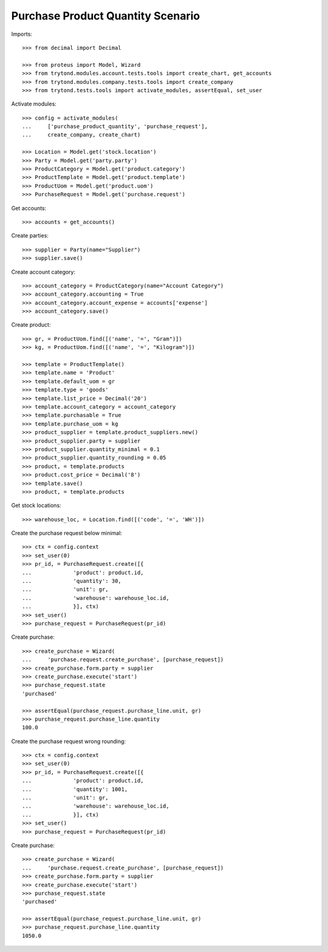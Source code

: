 ==================================
Purchase Product Quantity Scenario
==================================

Imports::

    >>> from decimal import Decimal

    >>> from proteus import Model, Wizard
    >>> from trytond.modules.account.tests.tools import create_chart, get_accounts
    >>> from trytond.modules.company.tests.tools import create_company
    >>> from trytond.tests.tools import activate_modules, assertEqual, set_user

Activate modules::

    >>> config = activate_modules(
    ...     ['purchase_product_quantity', 'purchase_request'],
    ...     create_company, create_chart)

    >>> Location = Model.get('stock.location')
    >>> Party = Model.get('party.party')
    >>> ProductCategory = Model.get('product.category')
    >>> ProductTemplate = Model.get('product.template')
    >>> ProductUom = Model.get('product.uom')
    >>> PurchaseRequest = Model.get('purchase.request')

Get accounts::

    >>> accounts = get_accounts()

Create parties::

    >>> supplier = Party(name="Supplier")
    >>> supplier.save()

Create account category::

    >>> account_category = ProductCategory(name="Account Category")
    >>> account_category.accounting = True
    >>> account_category.account_expense = accounts['expense']
    >>> account_category.save()

Create product::

    >>> gr, = ProductUom.find([('name', '=', "Gram")])
    >>> kg, = ProductUom.find([('name', '=', "Kilogram")])

    >>> template = ProductTemplate()
    >>> template.name = 'Product'
    >>> template.default_uom = gr
    >>> template.type = 'goods'
    >>> template.list_price = Decimal('20')
    >>> template.account_category = account_category
    >>> template.purchasable = True
    >>> template.purchase_uom = kg
    >>> product_supplier = template.product_suppliers.new()
    >>> product_supplier.party = supplier
    >>> product_supplier.quantity_minimal = 0.1
    >>> product_supplier.quantity_rounding = 0.05
    >>> product, = template.products
    >>> product.cost_price = Decimal('8')
    >>> template.save()
    >>> product, = template.products

Get stock locations::

    >>> warehouse_loc, = Location.find([('code', '=', 'WH')])

Create the purchase request below minimal::

    >>> ctx = config.context
    >>> set_user(0)
    >>> pr_id, = PurchaseRequest.create([{
    ...             'product': product.id,
    ...             'quantity': 30,
    ...             'unit': gr,
    ...             'warehouse': warehouse_loc.id,
    ...             }], ctx)
    >>> set_user()
    >>> purchase_request = PurchaseRequest(pr_id)

Create purchase::

    >>> create_purchase = Wizard(
    ...     'purchase.request.create_purchase', [purchase_request])
    >>> create_purchase.form.party = supplier
    >>> create_purchase.execute('start')
    >>> purchase_request.state
    'purchased'

    >>> assertEqual(purchase_request.purchase_line.unit, gr)
    >>> purchase_request.purchase_line.quantity
    100.0

Create the purchase request wrong rounding::

    >>> ctx = config.context
    >>> set_user(0)
    >>> pr_id, = PurchaseRequest.create([{
    ...             'product': product.id,
    ...             'quantity': 1001,
    ...             'unit': gr,
    ...             'warehouse': warehouse_loc.id,
    ...             }], ctx)
    >>> set_user()
    >>> purchase_request = PurchaseRequest(pr_id)

Create purchase::

    >>> create_purchase = Wizard(
    ...     'purchase.request.create_purchase', [purchase_request])
    >>> create_purchase.form.party = supplier
    >>> create_purchase.execute('start')
    >>> purchase_request.state
    'purchased'

    >>> assertEqual(purchase_request.purchase_line.unit, gr)
    >>> purchase_request.purchase_line.quantity
    1050.0
